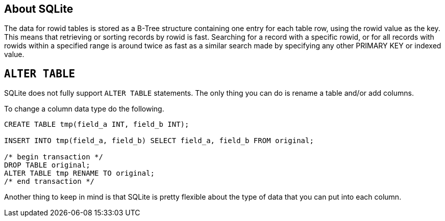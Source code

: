 [[about-sqlite]]
About SQLite
------------

The data for rowid tables is stored as a B-Tree structure containing one
entry for each table row, using the rowid value as the key. This means
that retrieving or sorting records by rowid is fast. Searching for a
record with a specific rowid, or for all records with rowids within a
specified range is around twice as fast as a similar search made by
specifying any other PRIMARY KEY or indexed value.

[[alter-table]]
`ALTER TABLE`
-------------

SQLite does not fully support `ALTER TABLE` statements.
The only thing you can do is rename a table and/or add columns.

To change a column data type do the following.

[source,sql]
....
CREATE TABLE tmp(field_a INT, field_b INT);

INSERT INTO tmp(field_a, field_b) SELECT field_a, field_b FROM original;

/* begin transaction */
DROP TABLE original;
ALTER TABLE tmp RENAME TO original;
/* end transaction */
....

Another thing to keep in mind is that SQLite is pretty flexible about the type
of data that you can put into each column.
